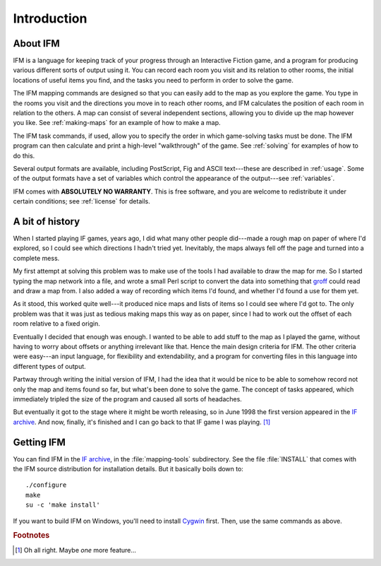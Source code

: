 ==============
 Introduction
==============

About IFM
=========

IFM is a language for keeping track of your progress through an Interactive
Fiction game, and a program for producing various different sorts of output
using it.  You can record each room you visit and its relation to other
rooms, the initial locations of useful items you find, and the tasks you
need to perform in order to solve the game.

The IFM mapping commands are designed so that you can easily add to the map
as you explore the game. You type in the rooms you visit and the directions
you move in to reach other rooms, and IFM calculates the position of each
room in relation to the others. A map can consist of several independent
sections, allowing you to divide up the map however you like. See
:ref:`making-maps` for an example of how to make a map.

The IFM task commands, if used, allow you to specify the order in which
game-solving tasks must be done. The IFM program can then calculate and
print a high-level "walkthrough" of the game. See :ref:`solving` for
examples of how to do this.

Several output formats are available, including PostScript, Fig and ASCII
text---these are described in :ref:`usage`. Some of the output formats have
a set of variables which control the appearance of the output---see
:ref:`variables`.

IFM comes with **ABSOLUTELY NO WARRANTY**.  This is free software, and you
are welcome to redistribute it under certain conditions; see :ref:`license`
for details.

A bit of history
================

When I started playing IF games, years ago, I did what many other people
did---made a rough map on paper of where I'd explored, so I could see which
directions I hadn't tried yet. Inevitably, the maps always fell off the
page and turned into a complete mess.

My first attempt at solving this problem was to make use of the tools I had
available to draw the map for me. So I started typing the map network into
a file, and wrote a small Perl script to convert the data into something
that groff_ could read and draw a map from. I also added a way of recording
which items I'd found, and whether I'd found a use for them yet.

As it stood, this worked quite well---it produced nice maps and lists of
items so I could see where I'd got to. The only problem was that it was
just as tedious making maps this way as on paper, since I had to work out
the offset of each room relative to a fixed origin.

Eventually I decided that enough was enough. I wanted to be able to add
stuff to the map as I played the game, without having to worry about
offsets or anything irrelevant like that. Hence the main design criteria
for IFM. The other criteria were easy---an input language, for flexibility
and extendability, and a program for converting files in this language into
different types of output.

Partway through writing the initial version of IFM, I had the idea that it
would be nice to be able to somehow record not only the map and items found
so far, but what's been done to solve the game. The concept of tasks
appeared, which immediately tripled the size of the program and caused all
sorts of headaches.

But eventually it got to the stage where it might be worth releasing, so in
June 1998 the first version appeared in the `IF archive`_.  And now,
finally, it's finished and I can go back to that IF game I was
playing. [1]_

Getting IFM
===========

You can find IFM in the `IF archive`_, in the :file:`mapping-tools`
subdirectory.  See the file :file:`INSTALL` that comes with the IFM source
distribution for installation details.  But it basically boils down to::

    ./configure
    make
    su -c 'make install'

If you want to build IFM on Windows, you'll need to install Cygwin_ first.
Then, use the same commands as above.

.. _groff: http://groff.ffii.org
.. _IF archive: http://www.ifarchive.org
.. _Cygwin: http://www.cygwin.com

.. rubric:: Footnotes

.. [1] Oh all right. Maybe *one* more feature...
